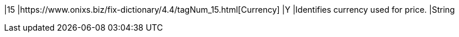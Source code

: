 |15
|https://www.onixs.biz/fix-dictionary/4.4/tagNum_15.html[Currency]
|Y
|Identifies currency used for price.
|String
